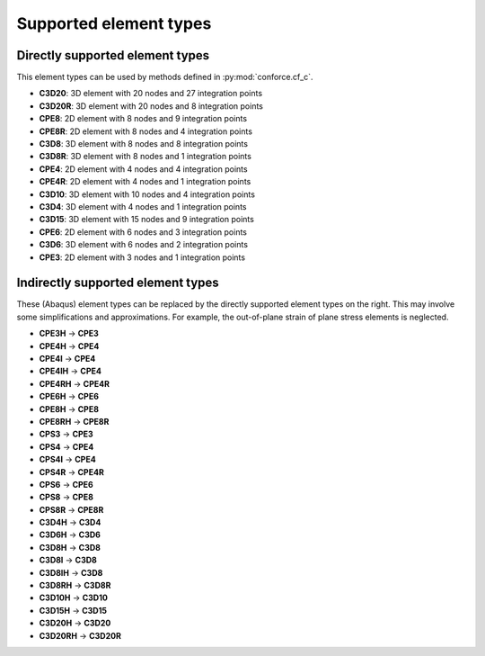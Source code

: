Supported element types
=======================


Directly supported element types
--------------------------------

This element types can be used by methods defined in :py:mod:`conforce.cf_c`.

- **C3D20**: 3D element with 20 nodes and 27 integration points
- **C3D20R**: 3D element with 20 nodes and 8 integration points
- **CPE8**: 2D element with 8 nodes and 9 integration points
- **CPE8R**: 2D element with 8 nodes and 4 integration points
- **C3D8**: 3D element with 8 nodes and 8 integration points
- **C3D8R**: 3D element with 8 nodes and 1 integration points
- **CPE4**: 2D element with 4 nodes and 4 integration points
- **CPE4R**: 2D element with 4 nodes and 1 integration points
- **C3D10**: 3D element with 10 nodes and 4 integration points
- **C3D4**: 3D element with 4 nodes and 1 integration points
- **C3D15**: 3D element with 15 nodes and 9 integration points
- **CPE6**: 2D element with 6 nodes and 3 integration points
- **C3D6**: 3D element with 6 nodes and 2 integration points
- **CPE3**: 2D element with 3 nodes and 1 integration points

Indirectly supported element types 
----------------------------------

These (Abaqus) element types can be replaced by the directly supported element types on the right.
This may involve some simplifications and approximations.
For example, the out-of-plane strain of plane stress elements is neglected.

.. seealso:: :py:mod:`conforce.element_type_mapping`

- **CPE3H** -> **CPE3**
- **CPE4H** -> **CPE4**
- **CPE4I** -> **CPE4**
- **CPE4IH** -> **CPE4**
- **CPE4RH** -> **CPE4R**
- **CPE6H** -> **CPE6**
- **CPE8H** -> **CPE8**
- **CPE8RH** -> **CPE8R**
- **CPS3** -> **CPE3**
- **CPS4** -> **CPE4**
- **CPS4I** -> **CPE4**
- **CPS4R** -> **CPE4R**
- **CPS6** -> **CPE6**
- **CPS8** -> **CPE8**
- **CPS8R** -> **CPE8R**
- **C3D4H** -> **C3D4**
- **C3D6H** -> **C3D6**
- **C3D8H** -> **C3D8**
- **C3D8I** -> **C3D8**
- **C3D8IH** -> **C3D8**
- **C3D8RH** -> **C3D8R**
- **C3D10H** -> **C3D10**
- **C3D15H** -> **C3D15**
- **C3D20H** -> **C3D20**
- **C3D20RH** -> **C3D20R**
